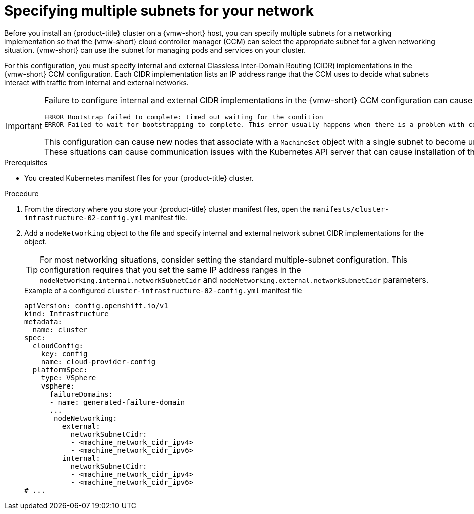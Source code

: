 // Module included in the following assemblies:
//
// * installing/installing_vsphere/ipi/installing-vsphere-installer-provisioned-network-customizations.adoc
// * installing/installing_vsphere/upi/installing-vsphere-network-customizations.adoc

:_mod-docs-content-type: PROCEDURE
[id="nw-operator-vsphere-multiple-subnets_{context}"]
= Specifying multiple subnets for your network

Before you install an {product-title} cluster on a {vmw-short} host, you can specify multiple subnets for a networking implementation so that the {vmw-short} cloud controller manager (CCM) can select the appropriate subnet for a given networking situation. {vmw-short} can use the subnet for managing pods and services on your cluster.

For this configuration, you must specify internal and external Classless Inter-Domain Routing (CIDR) implementations in the {vmw-short} CCM configuration. Each CIDR implementation lists an IP address range that the CCM uses to decide what subnets interact with traffic from internal and external networks.

[IMPORTANT]
====
Failure to configure internal and external CIDR implementations in the {vmw-short} CCM configuration can cause the {vmw-short} CCM to select the wrong subnet. This situation causes the following error:

----
ERROR Bootstrap failed to complete: timed out waiting for the condition
ERROR Failed to wait for bootstrapping to complete. This error usually happens when there is a problem with control plane hosts that prevents the control plane operators from creating the control plane.
----

This configuration can cause new nodes that associate with a `MachineSet` object with a single subnet to become unusable as each new node receives the `node.cloudprovider.kubernetes.io/uninitialized` taint. These situations can cause communication issues with the Kubernetes API server that can cause installation of the cluster to fail.
====

.Prerequisites

* You created Kubernetes manifest files for your {product-title} cluster.

.Procedure

. From the directory where you store your {product-title} cluster manifest files, open the `manifests/cluster-infrastructure-02-config.yml` manifest file.

. Add a `nodeNetworking` object to the file and specify internal and external network subnet CIDR implementations for the object.
+
[TIP]
====
For most networking situations, consider setting the standard multiple-subnet configuration. This configuration requires that you set the same IP address ranges in the `nodeNetworking.internal.networkSubnetCidr` and `nodeNetworking.external.networkSubnetCidr` parameters.
====
+
.Example of a configured `cluster-infrastructure-02-config.yml` manifest file
[source,yaml]
----
apiVersion: config.openshift.io/v1
kind: Infrastructure
metadata:
  name: cluster
spec:
  cloudConfig:
    key: config
    name: cloud-provider-config
  platformSpec:
    type: VSphere
    vsphere:
      failureDomains:
      - name: generated-failure-domain
      ...
       nodeNetworking:
         external:
           networkSubnetCidr:
           - <machine_network_cidr_ipv4>
           - <machine_network_cidr_ipv6>
         internal:
           networkSubnetCidr:
           - <machine_network_cidr_ipv4>
           - <machine_network_cidr_ipv6>
# ...
----
